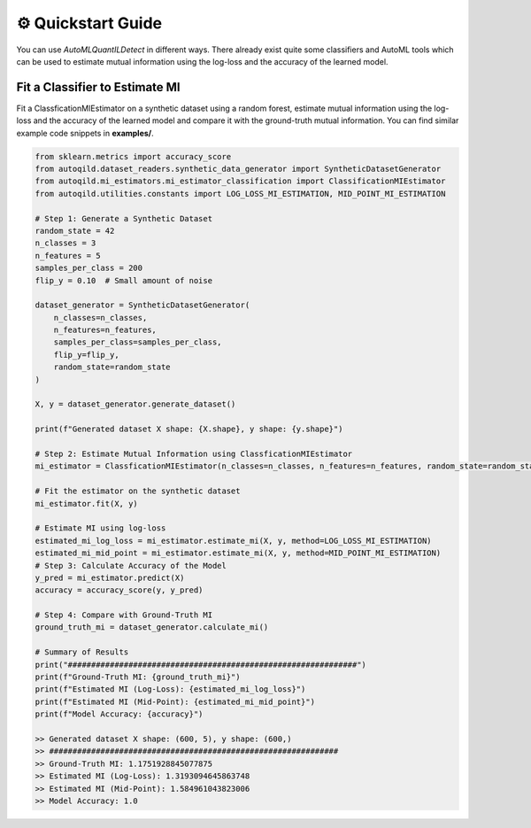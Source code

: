 ⚙️ Quickstart Guide
===================

You can use `AutoMLQuantILDetect` in different ways.
There already exist quite some classifiers and AutoML tools which can be used to estimate mutual information using the log-loss and the accuracy of the learned model.


Fit a Classifier to Estimate MI
-------------------------------

Fit a ClassficationMIEstimator on a synthetic dataset using a random forest, estimate mutual information using the log-loss and the accuracy of the learned model and compare it with the ground-truth mutual information.
You can find similar example code snippets in
**examples/**.

.. code-block:: python

    from sklearn.metrics import accuracy_score
    from autoqild.dataset_readers.synthetic_data_generator import SyntheticDatasetGenerator
    from autoqild.mi_estimators.mi_estimator_classification import ClassificationMIEstimator
    from autoqild.utilities.constants import LOG_LOSS_MI_ESTIMATION, MID_POINT_MI_ESTIMATION

    # Step 1: Generate a Synthetic Dataset
    random_state = 42
    n_classes = 3
    n_features = 5
    samples_per_class = 200
    flip_y = 0.10  # Small amount of noise

    dataset_generator = SyntheticDatasetGenerator(
        n_classes=n_classes,
        n_features=n_features,
        samples_per_class=samples_per_class,
        flip_y=flip_y,
        random_state=random_state
    )

    X, y = dataset_generator.generate_dataset()

    print(f"Generated dataset X shape: {X.shape}, y shape: {y.shape}")

    # Step 2: Estimate Mutual Information using ClassficationMIEstimator
    mi_estimator = ClassficationMIEstimator(n_classes=n_classes, n_features=n_features, random_state=random_state)

    # Fit the estimator on the synthetic dataset
    mi_estimator.fit(X, y)

    # Estimate MI using log-loss
    estimated_mi_log_loss = mi_estimator.estimate_mi(X, y, method=LOG_LOSS_MI_ESTIMATION)
    estimated_mi_mid_point = mi_estimator.estimate_mi(X, y, method=MID_POINT_MI_ESTIMATION)
    # Step 3: Calculate Accuracy of the Model
    y_pred = mi_estimator.predict(X)
    accuracy = accuracy_score(y, y_pred)

    # Step 4: Compare with Ground-Truth MI
    ground_truth_mi = dataset_generator.calculate_mi()

    # Summary of Results
    print("##############################################################")
    print(f"Ground-Truth MI: {ground_truth_mi}")
    print(f"Estimated MI (Log-Loss): {estimated_mi_log_loss}")
    print(f"Estimated MI (Mid-Point): {estimated_mi_mid_point}")
    print(f"Model Accuracy: {accuracy}")

    >> Generated dataset X shape: (600, 5), y shape: (600,)
    >> ##############################################################
    >> Ground-Truth MI: 1.1751928845077875
    >> Estimated MI (Log-Loss): 1.3193094645863748
    >> Estimated MI (Mid-Point): 1.584961043823006
    >> Model Accuracy: 1.0

